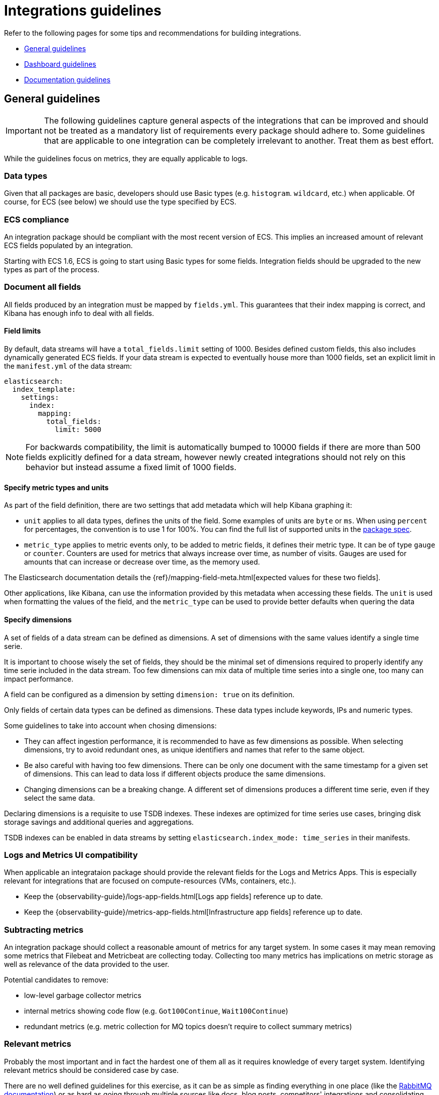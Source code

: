 [[integrations-guidelines]]
= Integrations guidelines

Refer to the following pages for some tips and recommendations for building integrations.

* <<general-guidelines>>
* <<dashboard-guidelines>>
* <<documentation-guidelines>>

[[general-guidelines]]
== General guidelines

IMPORTANT: The following guidelines capture general aspects of the integrations that can be improved and should not be treated as a mandatory list of requirements every package should adhere to. Some guidelines that are applicable to one integration can be completely irrelevant to another. Treat them as best effort.

While the guidelines focus on metrics, they are equally applicable to logs.

[discrete]
=== Data types

Given that all packages are basic, developers should use Basic types (e.g. `histogram`. `wildcard`, etc.) when applicable. Of course, for ECS (see below) we should use the type specified by ECS.

[discrete]
=== ECS compliance

An integration package should be compliant with the most recent version of ECS. This implies an increased amount of relevant ECS fields populated by an integration.

Starting with ECS 1.6, ECS is going to start using Basic types for some fields. Integration fields should be upgraded to the new types as part of the process.

[discrete]
=== Document all fields

All fields produced by an integration must be mapped by `fields.yml`. This guarantees that their index mapping is correct, and Kibana has enough info to deal with all fields.

[discrete]
==== Field limits

By default, data streams will have a `total_fields.limit` setting of 1000. Besides defined custom fields, this also includes dynamically generated ECS fields. If your data stream is expected to eventually house more than 1000 fields, set an explicit limit in the `manifest.yml` of the data stream:

[source,yaml]
----
elasticsearch:
  index_template:
    settings:
      index:
        mapping:
          total_fields:
            limit: 5000
----

NOTE: For backwards compatibility, the limit is automatically bumped to 10000 fields if there are more than 500 fields explicitly defined for a data stream, however newly created integrations should not rely on this behavior but instead assume a fixed limit of 1000 fields.

[discrete]
==== Specify metric types and units

As part of the field definition, there are two settings that add metadata which will help Kibana graphing it:

* `unit` applies to all data types, defines the units of the field. Some
  examples of units are `byte` or `ms`. When using `percent` for percentages,
  the convention is to use 1 for 100%. You can find the full list of supported
  units in the link:https://github.com/elastic/package-spec/blob/ff8286d0c40ad76bb082e9c8ea78f4551c2519c1/spec/integration/data_stream/fields/fields.spec.yml#L103[package spec].

* `metric_type` applies to metric events only, to be added to metric fields, it defines their metric type. It can be of type `gauge` or `counter`. Counters are used for metrics that always increase over time, as number of visits. Gauges are used for amounts that can increase or decrease over time, as the memory used.

The Elasticsearch documentation details the {ref}/mapping-field-meta.html[expected values for these two fields].

Other applications, like Kibana, can use the information provided by this metadata when accessing these fields. The `unit` is used when formatting the values of the field, and the `metric_type` can be used to provide better defaults when quering the data 

[discrete]
==== Specify dimensions

A set of fields of a data stream can be defined as dimensions. A set of dimensions
with the same values identify a single time serie.

It is important to choose wisely the set of fields, they should be the minimal set
of dimensions required to properly identify any time serie included in the data stream.
Too few dimensions can mix data of multiple time series into a single one, too many can
impact performance.

A field can be configured as a dimension by setting `dimension: true` on its
definition.

Only fields of certain data types can be defined as dimensions. These data types
include keywords, IPs and numeric types.

Some guidelines to take into account when chosing dimensions:

* They can affect ingestion performance, it is recommended to have as few dimensions as
  possible. When selecting dimensions, try to avoid redundant ones, as unique
  identifiers and names that refer to the same object.
* Be also careful with having too few dimensions. There can be only one document
  with the same timestamp for a given set of dimensions. This can lead to data
  loss if different objects produce the same dimensions.
* Changing dimensions can be a breaking change. A different set of dimensions
  produces a different time serie, even if they select the same data.

Declaring dimensions is a requisite to use TSDB indexes. These indexes are
optimized for time series use cases, bringing disk storage savings and additional
queries and aggregations.

TSDB indexes can be enabled in data streams by setting `elasticsearch.index_mode: time_series`
in their manifests.

[discrete]
=== Logs and Metrics UI compatibility

When applicable an integrataion package should provide the relevant fields for the Logs and Metrics Apps. This is especially relevant for integrations that are focused on compute-resources (VMs, containers, etc.). 

* Keep the {observability-guide}/logs-app-fields.html[Logs app fields] reference up to date.
* Keep the {observability-guide}/metrics-app-fields.html[Infrastructure app fields] reference up to date.

[discrete]
=== Subtracting metrics

An integration package should collect a reasonable amount of metrics for any target system. In some cases it may mean removing some metrics that Filebeat and Metricbeat are collecting today. Collecting too many metrics has implications on metric storage as well as relevance of the data provided to the user.

Potential candidates to remove:

* low-level garbage collector metrics
* internal metrics showing code flow (e.g. `Got100Continue`, `Wait100Continue`)
* redundant metrics (e.g. metric collection for MQ topics doesn't require to collect summary metrics)

[discrete]
=== Relevant metrics

Probably the most important and in fact the hardest one of them all as it requires knowledge of every target system. Identifying relevant metrics should be considered case by case.

There are no well defined guidelines for this exercise, as it can be as simple as finding everything in one place (like the link:https://www.rabbitmq.com/monitoring.html[RabbitMQ documentation]) or as hard as going through multiple sources like docs, blog posts, competitors' integrations and consolidating the discovered information in one place for revision. A good indicator is to only collect the metrics that are needed for dashboards/visualizations in general.

[discrete]
=== Keep the original message field

Log integrations should keep the original message field (recommended name: `event.original`) so it shows up in the Logs UI. It will also be useful when users want to reindex the data after changing a pipeline. In addition, the message field can be used as source for the some future Runtime fields.

The original field should be user-configurable with the Kibana UI for better cost and storage management, and also consistency with other integrations.

[discrete]
=== Document storage efficiency

Every integration should strive to store collected data as efficiently as possible, which implies optimizing the way each integration generates documents. 

//TODO: this section would benefit from a separate document describing best practices for storing metrics in Elasticsearch efficiently).

[discrete]
=== Default datasets

When applicable an integration package should provide a default dataset that aggregates a subset of most relevant metrics across other data streams. Think of them as the metrics that are visualized on overview dashboards or use for alerting. A rule of thumb for creating a separate default dataset could be when the number of datasets in a package is more than 3.

[discrete]
=== Updated versions

An integration package should support the most relevant versions of a target system. Some of our integrations support older versions of a target service/system, which were relevant at the time of implementation. Over time they get outdated and require a revision, which can be as simple as testing the integration against the latest version and updating the compatibility section in the docs, or it can mean refactoring the code to work with the latest version.
_For example, the Ceph module has recently been updated to support the latest version which had an entirely different way of collecting metrics. In order to accommodate both older and new versions in the module, there were created metricsets in the module specifically for newer versions and noted in the docs which metricsets to use._

[discrete]
=== Updated configuration defaults

An integration package should provide meaningful defaults, such as collection intervals (periods), enabled metricsets and any other integration specific configuration parameters.
In the majority of cases users stick to defaults, because they don’t really know what they need and they trust us to make the call. Hence providing the relevant default values is crucial for the integration to be useful. In addition integrations should strive to provide one-click experience by providing the defaults that can cover 80% of use cases.

[discrete]
=== Updated docs

Integration packages should provide consistent and comprehensive documentation.
For more details, see the <<documentation-guidelines,documentation guidelines>>.

[discrete]
=== Updated integration content

Integration packages should provide out-of-the-box dashboards.
For more details, see the <<dashboard-guidelines,dashboard guidelines>>.

[discrete]
=== Content for elastic.co/integrations

Each integration will be listed on the public website `elastic.co/integrations` and the package registry will serve as the source of truth. As a result, our docs and screenshots should be high quality to showcase the integration. Please ensure to use `svg` for the logo and `png` for all other images. Any additional branding material should be reviewed, e.g.:

* logo format and quality
* permission to use logos and trademarks

[discrete]
=== Curated user experiences

It's advised to set integration policies in Fleet. Every integration and agent should be visible in Fleet and users should be able to add the integration directly from the integration list. This will lead to better cohesion since it will provide a consistent experience across integrations, allow users to add several integrations at once, and avoid sending them back and forth between multiple apps. It will also allow users to discover new integrations in the list.

Elastic products will also have the option to provide a curated UI for settings that are difficult to put in Fleet. It's up to the product to decide how much flexibility they want to provide in changing the configuration directly from Fleet. This will depend on the use case and if it makes sense. Some level of configuration is recommended though.

[discrete]
=== Asset tagging and metadata

When assets are installed through Fleet, some metadata will be added by default. 

For Elasticsearch assets like Index Templates and Ingest Pipelines, a `_meta` property will be added to the asset as follows

[source,json]
----
{
  "managed_by": "fleet",
  "managed": true,
  "package": {
    "name": "<package name>"
  }
}
----

For Kibana assets, {kibana-ref}/managing-tags.html[tags] will be generated in addition to the `_meta` property:

* One tag with a `name` matching the package's `title` property
* The `Managed` tag, which Kibana uses to recognize "system" assets, or those that are installed by Kibana itself instead of generated by an end user


[[dashboard-guidelines]]
== Dashboard guidelines

A {kibana-ref}/dashboard.html[Kibana dashboard] is a set of one or more panels, also referred to as visualizations. Panels display data in charts, tables, maps, and more. Dashboards support several types of panels to display your data, and several options to create panels.

The goal of each integration dashboard is to:

* Provide a way to explore ingested data out of the box.
* Provide an overview of the monitored resources through installing the integration.

Each integration package should contain one or more dashboards.

[discrete]
=== Dashboard Best Practices

Following are recommended best practices for designing Kibana dashboards.

[discrete]
==== Build dashboards on stable versions

Avoid building dashboards on SNAPSHOT versions because as long as the release is not stable behavior changes might render your dashboard unusable. The only supported approach is to use a globally released version from the link:https://www.elastic.co/downloads/past-releases#kibana[official releases list].

[discrete]
==== Not too many visualizations per dashboard

Include only necessary visualization inside a Dashboard and split them up (if possible) to other dashboards. Linking can be done:

* By using a Markdown visualization to improve performance
* Use {kibana-ref}/drilldowns.html[drilldowns] to connect dashboards where they make sense.

[discrete]
==== Out of date fields in dashboards

The dashboards must be updated to reflect any changes to field names or types. If a PR updates a field name or type, make sure it is correctly updated in any dashboard the field is being used into.

[discrete]
==== Add Visualizations by value, not by reference inside a dashboard

Kibana visualizations can be added in a dashboard by value or by reference. Historically by value did not exist. Switching to value has the advantage that the dashboards are fully self contained and only need a single request to be installed.

To achieve this:

* Migrate existing dashboards from by reference to by value
* Create new dashboards adding visualizations by value

A migration script has been created to help with the migration: link:https://github.com/elastic/visualizations_integrations_tools[flash1293/legacy_vis_analyzer]

[discrete]
==== Choose the context of your Dashboard

You should always try to understand as much as possible what kind of context your users need to interact with the dashboard. Keep the minimal context needed by answering following questions:

* Who is going to use this dashboard?
* How much time will the users have?
* What is the main goal of this dashboard and if there are, what are the secondary ones?
* What kind of charts can help users identify insights in the most immediate and clear way?

[discrete]
==== Organisation and hierarchy matters in your dashboards

The positioning of elements in space can define their belonging, with a certain degree this can be applied to dashboards.

* Keep related visualizations close to each other
+
image::images/grouping-in-visualizations.png[Closely grouped visualizations]
  
* Use Markdown to create blocks of related content
+
image::images/markdown-grouping.png[Markdown grouping in visualizations]

* Reading Direction
+
Most people are used to reading from top to bottom. Place at the top of your page the most important charts and the ones that could give a brief and immediate summary of the context. A good general suggestion would be to increase the level of detail while you reach the bottom of the dashboard, this way users that are interested in getting all the information can obtain them without requiring too much effort from user that only need a quick glance of the situation.

* Central focal point
+
Placing a big chart, especially with big visual shapes such as rectangles, at the center of the dashboard would help reinforce a natural visual focal point that lies in the center of the interface
+
image::images/rows-in-visualizations.png[Central focal point in visualization]

[discrete]
==== Use Margins

Kibana dashboards offer the possibility to apply margins between visualizations, we would suggest to always do that.
Margins create separation between charts which is an important visual feature, it helps identifying when two elements belong together or not while, at the same time, they provide more spacing and empty spaces that are always useful in making our interface more clean and elegant.

[discrete]
=== Visualization Best Practices

Following are recommended best practices for designing Kibana vizualizations.

[discrete]
==== Lens vs TSVB visualizations

**Always use Lens**, when possible. It's the best choice to be consistent and up to date and it should always be your first choice when creating new visualizations.

Migrate the dashboards from TSVB to Lens where possible. If it's not possible, please engage with the Kibana team to identify any gaps that prevent full TSVB to Lens dashboard migration.

[discrete]
==== Visualizations should contain a filter

Kibana visualizations can define a filter to avoid performance issues querying all `metrics-*` or `logs-*` indices.

It is recommended to set a filter in each visualization at least by the required `data_stream.dataset`. For more details, refer to the the link:https://www.elastic.co/blog/an-introduction-to-the-elastic-data-stream-naming-scheme[Elastic data stream naming scheme].

Avoid using general filters as possible (filters with `-*`).  Combine multiple fields and values inside a filter with AND/OR operators. Although your filter might become more complex, will avoid extra queries.

Example: 

image::images/filter-in-visualization.png[Filter in a visualization]

[discrete]
==== Do not use “library visualizations”

Do not use the visualizations that appear in **Analytics > Visualize library**. Instead, define visualizations as part of the dashboard. This is the default when creating new panels by clicking “Add new visualization” on the dashboard. If some panels are already saved to the library, you can unlink them and delete them from the library. There are little use cases where library visualizations are preferable. It makes sense, for example, if a given visualization always has to be exactly the same on multiple dashboards or if its users frequently look at the visualization without looking at the whole dashboard.

[discrete]
=== Use dashboard-native controls

The **Input controls** visualization type is deprecated in favor of **Controls** embedded into the dashboard itself. The *Controls* dropdown in the Dashboard menu bar should be used. See the {kibana-ref}/add-controls.html[Filter dashboard data with controls] for more information.

[discrete]
==== Keep Consistent Color

Use color to distinguish categories, represent quantity/density, and highlight data. When using color in this way, be aware that too many colors in a single chart can create noise and hinder quick comprehension.

link:https://elastic.github.io/eui/#/elastic-charts/creating-charts[Elastic UI] can provide guidance for correct color choice.
Colors provided there for visualization have been tested for accessibility contrast and using them you would be sure to properly serve the biggest audience.

If your dashboard is made to identify specific behaviors it might be interesting to consider a color setting that could help pointing it out. Use a neutral color for generic elements and an accent one for the things that you are looking for.

image::images/colors-in-visualizations.png[Colors in visualizations]

[discrete]
=== Titles in Visualisations matter

Titles can have a strong visual impact on dashboards, especially when there are a lot of small charts. Two principles can generally be followed:

* Remove unnecessary or repetitive titles when the information is already explained or written within the chart
* When title is needed make it self explanatory and exhaustive, this way you will be able to remove axis titles and other specifications leaving more space for the charts itself.

image::images/titles-in-visualizations.png[Titles in visualizations]

[[documentation-guidelines]]
== Documentation guidelines

The goal of each integration's documentation is to:

* Help the reader see the benefits the integration offers and how Elastic can help with their use case.
Inform the reader of any requirements including system compatibility, supported versions of third-party products, permissions needed, and more.
* Provide a comprehensive list of collected fields and the data and metric types for each. The reader can reference this information while evaluating the integration, interpreting collected data, or troubleshooting issues.
* Set the reader up for a successful installation and setup by connecting them with any other resources they'll need.
* Each integration doc should contain several sections, and you should use consistent headings to make it easier for a single user to evaluate and use multiple integrations.

* <<idg-docs-guidelines-overview>>
* <<idg-docs-guidelines-datastreams>>
* <<idg-docs-guidelines-requirements>>
* <<idg-docs-guidelines-setup>>
* <<idg-docs-guidelines-troubleshooting>>
* <<idg-docs-guidelines-reference>>

Some considerations when these documentation files are written at `_dev/build/docs/*.md`:

* These files follow the Markdown syntax and leverage the use of link:https://github.com/elastic/elastic-package/blob/main/docs/howto/add_package_readme.md[documentation templates].
* There are some available functions or placeholders (`fields`, `event`, `url`) that can be used to help writing these docs. For more detail, refer to link:https://github.com/elastic/elastic-package/blob/main/docs/howto/add_package_readme.md#placeholders[placeholders].
- Regarding the `url` placeholder, this placeholder should be used to add links to the link:https://www.elastic.co/guide/index.html[Elastic documentation guides] in your documentation:
    - File containing all the links defined is in the root of the directory: [`links_table.yml`](../links_table.yml)
    - If needed, more links to Elastic documentation guides can be added into that file.
    - Example usage:
        - In the documentation files (`_dev/build/docs/*.md`) `{{ url "getting-started-observability" "Elastic guide" }}` generates a link to the Observability Getting Started guide.

[discrete]
[[idg-docs-guidelines-overview]]
=== Overview

The overview section explains what the integration is, defines the third-party product that is providing data, establishes its relationship to the larger ecosystem of Elastic products, and helps the reader understand how it can be used to solve a tangible problem.

The overview should answer the following questions:

* What is the integration?
* What is the third-party product that is providing data?
* What can you do with it?
** General description
** Basic example

[discrete]
==== Template

Use this template language as a starting point, replacing `<placeholder text>` with details about the integration:

[source,text]
----
The <name> integration allows you to monitor <service>. <service> is <definition>.

Use the <name> integration to <function>. Then visualize that data in Kibana, create alerts to notify you if something goes wrong, and reference <data stream type> when troubleshooting an issue.

For example, if you wanted to <use case> you could <action>. Then you can <visualize|alert|troubleshoot> by <action>.
----

[discrete]
==== Example

[source,text]
----
The AWS CloudFront integration allows you to monitor your AWS CloudFront usage. AWS CloudFront is a content delivery network (CDN) service.

Use the AWS CloudFront integration to collect and parse logs related to content delivery. Then visualize that data in Kibana, create alerts to notify you if something goes wrong, and reference logs when troubleshooting an issue.

For example, you could use the data from this integration to know when there are more than some number of failed requests for a single piece of content in a given time period. You could also use the data to troubleshoot the underlying issue by looking at additional context in the logs like the number of unique users (by IP address) who experienced the issue, the source of the request, and more.
----

[discrete]
[[idg-docs-guidelines-datastreams]]
=== Datastreams

The data streams section provides a high-level overview of the kind of data that is collected by the integration. This is helpful since it can be difficult to quickly derive an understanding from just the reference sections (since they're so long).

The data streams section should include:

* A list of the types of data streams collected by the integration
* A summary of each type of data stream included and a link to the relevant reference section:
** Logs
** Metrics
* (Optional) Notes

[discrete]
==== Template

Use this template language as a starting point, replacing `<placeholder text>` with details about the integration:

[source,text]
----
## Data streams

The <name> integration collects two types of data streams: logs and metrics.

**Logs** help you keep a record of events happening in <service>.
Log data streams collected by the <name> integration include <select data streams>, and more. See more details in the <Logs reference>.

**Metrics** give you insight into the state of <service>.
Metric data streams collected by the <name> integration include <select data streams> and more. See more details in the [Metrics]<#metrics-reference>.

<!-- etc. -->

<!-- Optional notes -->
----

[discrete]
==== Example

[source,text]
----
The System integration collects two types of data: logs and metrics.

Logs help you keep a record of events that happen on your machine. Log data streams collected by the System integration include application, system, and security events on machines running Windows or auth and syslog events on machines running macOS or Linux. See more details in the Logs reference.

Metrics give you insight into the state of the machine. Metric data streams collected by the System integration include CPU usage, load statistics, memory usage, information on network behavior, and more. See more details in the Metrics reference.

You can enable and disable individual data streams. If all data streams are disabled and the System integration is still enabled, Fleet uses the default data streams.
----

[discrete]
[[idg-docs-guidelines-requirements]]
=== Requirements

The requirements section helps the reader be confident up front that the integration will work with their systems.

* Elastic prerequisites (for example, a self-managed or cloud deployment)
* System compatibility
* Supported versions of third-party products
* Permissions needed
* Anything else that could block a user from successfully using the integration

[discrete]
==== Template

Use this template language as a starting point, including any other requirements for the integration:

[source,text]
----
## Requirements

You need Elasticsearch for storing and searching your data and Kibana for visualizing and managing it.
You can use our hosted Elasticsearch Service on Elastic Cloud, which is recommended, or self-manage the Elastic Stack on your own hardware.

<!-- Other requirements -->
----

[discrete]
==== Example

[source,text]
----
You need Elasticsearch for storing and searching your data and Kibana for visualizing and managing it. You can use our hosted Elasticsearch Service on Elastic Cloud, which is recommended, or self-manage the Elastic Stack on your own hardware.

Each data stream collects different kinds of metric data, which may require dedicated permissions to be fetched and may vary across operating systems. Details on the permissions needed for each data stream are available in the Metrics reference.
----

See a much more detailed example in link:https://github.com/elastic/integrations/blob/main/packages/aws/_dev/build/docs/README.md#requirements.

[discrete]
[[idg-docs-guidelines-setup]]
=== Setup

The setup section points the reader to the Observability Getting started guide. for generic step-by-step instructions.

It should also include any additional setup instructions beyond what's included in the Getting started guide, which may include updating the configuration of a third-party service. For example, for the Cisco ASA integration, users need to configure their Cisco device following the link:https://documentation.meraki.com/General_Administration/Monitoring_and_Reporting/Syslog_Server_Overview_and_Configuration#Configuring_a_Syslog_Server[steps found in the Cisco documentation].

NOTE: When possible, use links to point to third-party documentation for configuring non-Elastic products since workflows may change without notice.

[discrete]
==== Template

Use this template language as a starting point, including any other setup instructions for the integration:

[source,text]
----
## Setup

<!-- Any prerequisite instructions -->

For step-by-step instructions on how to set up an integration, see the
{{ url "getting-started-observability" "Getting started" }} guide.

<!-- Additional set up instructions -->
----

[discrete]
==== Example

[source,text]
----
Before sending logs to Elastic from your Cisco device, you must configure your device according to <<Cisco's documentation on configuring a syslog server>>.

After you've configured your device, you can set up the Elastic integration. For step-by-step instructions on how to set up an integration, see the <<Getting started>> guide.
----

[discrete]
[[idg-docs-guidelines-troubleshooting]]
=== Troubleshooting (optional)

The troubleshooting section is optional.
It should contain information about special cases and exceptions that isn't necessary for getting started or won't be applicable to all users.

[discrete]
==== Template

There is no standard format for the troubleshooting section.

[discrete]
==== Example

[source,text]
----
>Note that certain data streams may access `/proc` to gather process information,
>and the resulting `ptrace_may_access()` call by the kernel to check for
>permissions can be blocked by
>[AppArmor and other LSM software](https://gitlab.com/apparmor/apparmor/wikis/TechnicalDoc_Proc_and_ptrace), even though the System module doesn't use `ptrace` directly.
>
>In addition, when running inside a container the proc filesystem directory of the host
>should be set using `system.hostfs` setting to `/hostfs`.
----

[discrete]
[[idg-docs-guidelines-reference]]
=== Reference

Readers might use the reference section while evaluating the integration, interpreting collected data, or troubleshooting issues.

There can be any number of reference sections (for example, `## Metrics reference`, `## Logs reference`).
And each reference section can contain one or more subsections, one for each individual data stream (for example, `### Access Logs` and `### Error logs`).

Each reference section should contain detailed information about:

* A list of the log or metric types we support within the integration and a link to the relevant third-party docs.
* (Optional) An example event in JSON format.
* Exported fields for logs, metrics, and events with actual types (for example, `counters`, `gauges`, `histograms` vs. `longs` and `doubles`). Fields should be generated using the instructions in [Fine-tune the integration](./fine_tune_integration.md).
* ML Modules jobs.

[discrete]
==== Template

[source,text]
----
<!-- Repeat for both Logs and Metrics if applicable -->
## <Logs|Metrics> reference

<!-- Repeat for each data stream of the current type -->
### <Data stream name>

The `<data stream name>` data stream provides events from <source> of the following types: <list types>.

<!-- Optional -->
<!-- #### Example -->
<!-- An example event for `<data stream name>` looks as following: -->
<!-- <code block with example> -->

#### Exported fields

<insert table>
----

[discrete]
==== Example

[source,text]
----
>## Logs reference
>
>### PAN-OS
>
>The `panos` data stream provides events from Palo Alto Networks device of the following types: [GlobalProtect](https://docs.paloaltonetworks.com/pan-os/10-2/pan-os-admin/monitoring/use-syslog-for-monitoring/syslog-field-descriptions/globalprotect-log-fields), [HIP Match](https://docs.paloaltonetworks.com/pan-os/10-2/pan-os-admin/monitoring/use-syslog-for-monitoring/syslog-field-descriptions/hip-match-log-fields), [Threat](https://docs.paloaltonetworks.com/pan-os/10-2/pan-os-admin/monitoring/use-syslog-for-monitoring/syslog-field-descriptions/threat-log-fields), [Traffic](https://docs.paloaltonetworks.com/pan-os/10-2/pan-os-admin/monitoring/use-syslog-for-monitoring/syslog-field-descriptions/traffic-log-fields) and [User-ID](https://docs.paloaltonetworks.com/pan-os/10-2/pan-os-admin/monitoring/use-syslog-for-monitoring/syslog-field-descriptions/user-id-log-fields).
>
>#### Example
>
>An example event for `panos` looks as following:
>
>(code block)
>
>#### Exported fields
>
>(table of fields)
----
